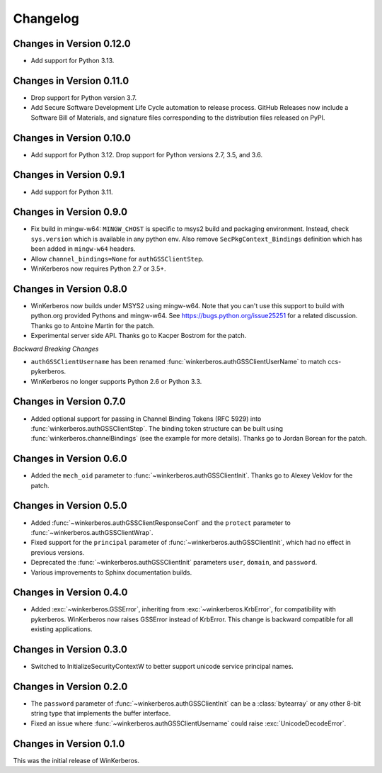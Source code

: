 Changelog
=========

Changes in Version 0.12.0
-------------------------
- Add support for Python 3.13.


Changes in Version 0.11.0
-------------------------

- Drop support for Python version 3.7.
- Add Secure Software Development Life Cycle automation to release process.
  GitHub Releases now include a Software Bill of Materials, and signature
  files corresponding to the distribution files released on PyPI.

Changes in Version 0.10.0
-------------------------

- Add support for Python 3.12.  Drop support for Python versions 2.7, 3.5, and 3.6.


Changes in Version 0.9.1
------------------------

- Add support for Python 3.11.


Changes in Version 0.9.0
------------------------

- Fix build in mingw-w64: ``MINGW_CHOST`` is specific to msys2 build and
  packaging environment. Instead, check ``sys.version`` which is available in
  any python env.  Also remove ``SecPkgContext_Bindings`` definition which has
  been added in ``mingw-w64`` headers.
- Allow ``channel_bindings=None`` for ``authGSSClientStep``.
- WinKerberos now requires Python 2.7 or 3.5+.

Changes in Version 0.8.0
------------------------

- WinKerberos now builds under MSYS2 using mingw-w64. Note
  that you can't use this support to build with python.org
  provided Pythons and mingw-w64. See `<https://bugs.python.org/issue25251>`_
  for a related discussion. Thanks go to Antoine Martin for the patch.
- Experimental server side API. Thanks go to Kacper Bostrom for the patch.

*Backward Breaking Changes*

- ``authGSSClientUsername`` has been renamed
  :func:`winkerberos.authGSSClientUserName` to match ccs-pykerberos.
- WinKerberos no longer supports Python 2.6 or Python 3.3.

Changes in Version 0.7.0
------------------------

- Added optional support for passing in Channel Binding Tokens (RFC 5929) into
  :func:`winkerberos.authGSSClientStep`. The binding token structure can be
  built using :func:`winkerberos.channelBindings` (see the example
  for more details). Thanks go to Jordan Borean for the patch.

Changes in Version 0.6.0
------------------------

- Added the ``mech_oid`` parameter to :func:`~winkerberos.authGSSClientInit`.
  Thanks go to Alexey Veklov for the patch.

Changes in Version 0.5.0
------------------------

- Added :func:`~winkerberos.authGSSClientResponseConf` and the ``protect``
  parameter to :func:`~winkerberos.authGSSClientWrap`.
- Fixed support for the ``principal`` parameter of
  :func:`~winkerberos.authGSSClientInit`, which had no effect in previous
  versions.
- Deprecated the :func:`~winkerberos.authGSSClientInit` parameters ``user``,
  ``domain``, and ``password``.
- Various improvements to Sphinx documentation builds.

Changes in Version 0.4.0
------------------------

- Added :exc:`~winkerberos.GSSError`, inheriting from
  :exc:`~winkerberos.KrbError`, for compatibility with pykerberos. WinKerberos
  now raises GSSError instead of KrbError. This change is backward compatible
  for all existing applications.

Changes in Version 0.3.0
------------------------

- Switched to InitializeSecurityContextW to better support unicode
  service principal names.

Changes in Version 0.2.0
------------------------

- The ``password`` parameter of :func:`~winkerberos.authGSSClientInit` can be a
  :class:`bytearray` or any other 8-bit string type that implements the buffer
  interface.
- Fixed an issue where :func:`~winkerberos.authGSSClientUsername` could raise
  :exc:`UnicodeDecodeError`.

Changes in Version 0.1.0
------------------------

This was the initial release of WinKerberos.
